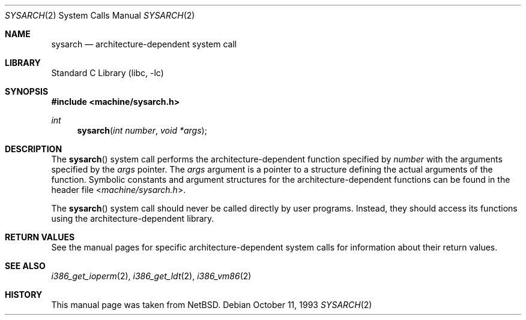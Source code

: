 .\"	$NetBSD: sysarch.2,v 1.6 1998/02/25 21:24:57 perry Exp $
.\" $FreeBSD: releng/10.2/lib/libc/sys/sysarch.2 165903 2007-01-09 00:28:16Z imp $
.\"
.\" Copyright (c) 1980, 1991 Regents of the University of California.
.\" All rights reserved.
.\"
.\" Redistribution and use in source and binary forms, with or without
.\" modification, are permitted provided that the following conditions
.\" are met:
.\" 1. Redistributions of source code must retain the above copyright
.\"    notice, this list of conditions and the following disclaimer.
.\" 2. Redistributions in binary form must reproduce the above copyright
.\"    notice, this list of conditions and the following disclaimer in the
.\"    documentation and/or other materials provided with the distribution.
.\" 4. Neither the name of the University nor the names of its contributors
.\"    may be used to endorse or promote products derived from this software
.\"    without specific prior written permission.
.\"
.\" THIS SOFTWARE IS PROVIDED BY THE REGENTS AND CONTRIBUTORS ``AS IS'' AND
.\" ANY EXPRESS OR IMPLIED WARRANTIES, INCLUDING, BUT NOT LIMITED TO, THE
.\" IMPLIED WARRANTIES OF MERCHANTABILITY AND FITNESS FOR A PARTICULAR PURPOSE
.\" ARE DISCLAIMED.  IN NO EVENT SHALL THE REGENTS OR CONTRIBUTORS BE LIABLE
.\" FOR ANY DIRECT, INDIRECT, INCIDENTAL, SPECIAL, EXEMPLARY, OR CONSEQUENTIAL
.\" DAMAGES (INCLUDING, BUT NOT LIMITED TO, PROCUREMENT OF SUBSTITUTE GOODS
.\" OR SERVICES; LOSS OF USE, DATA, OR PROFITS; OR BUSINESS INTERRUPTION)
.\" HOWEVER CAUSED AND ON ANY THEORY OF LIABILITY, WHETHER IN CONTRACT, STRICT
.\" LIABILITY, OR TORT (INCLUDING NEGLIGENCE OR OTHERWISE) ARISING IN ANY WAY
.\" OUT OF THE USE OF THIS SOFTWARE, EVEN IF ADVISED OF THE POSSIBILITY OF
.\" SUCH DAMAGE.
.\"
.\"     from: @(#)syscall.2	6.3 (Berkeley) 3/10/91
.\"
.Dd October 11, 1993
.Dt SYSARCH 2
.Os
.Sh NAME
.Nm sysarch
.Nd architecture-dependent system call
.Sh LIBRARY
.Lb libc
.Sh SYNOPSIS
.In machine/sysarch.h
.Ft int
.Fn sysarch "int number" "void *args"
.Sh DESCRIPTION
The
.Fn sysarch
system call
performs the architecture-dependent function
specified by
.Fa number
with the arguments specified by the
.Fa args
pointer.
The
.Fa args
argument
is a pointer to a structure defining the actual
arguments of the function.
Symbolic constants and argument structures
for the architecture-dependent
functions can be found in the header file
.In machine/sysarch.h .
.Pp
The
.Fn sysarch
system call should never be called directly by
user programs.
Instead, they should access
its functions using the architecture-dependent
library.
.Sh RETURN VALUES
See the manual pages for specific architecture-dependent system calls
for information about their return values.
.Sh SEE ALSO
.Xr i386_get_ioperm 2 ,
.Xr i386_get_ldt 2 ,
.Xr i386_vm86 2
.Sh HISTORY
This manual page was taken from
.Nx .
